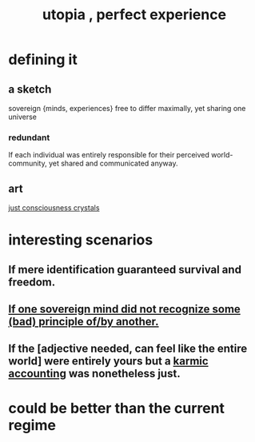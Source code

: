 :PROPERTIES:
:ID:       682c092d-0e94-4095-b03f-dae9aa245619
:END:
#+title: utopia , perfect experience
* defining it
** a sketch
   sovereign {minds, experiences} free to differ maximally, yet sharing one universe
*** redundant
    If each individual was entirely responsible for their perceived world-community, yet shared and communicated anyway.
** art
   [[id:4c55c0c2-62b2-479b-b5e9-1630cabbd948][just consciousness crystals]]
* interesting scenarios
** If mere identification guaranteed survival and freedom.
** [[id:c0c79f1b-068a-4bba-82c7-94992e6a071f][If one sovereign mind did not recognize some (bad) principle of/by another.]]
** If the [adjective needed, can feel like the entire world] were entirely yours but a [[id:18b442b7-427d-4057-8fb7-e5b715e955f5][karmic accounting]] was nonetheless just.
* could be better than the current regime
